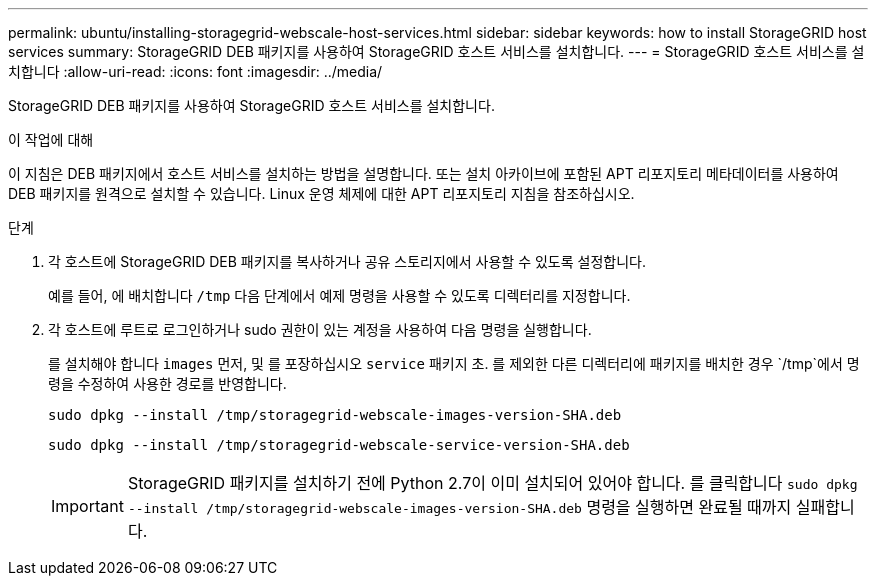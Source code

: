 ---
permalink: ubuntu/installing-storagegrid-webscale-host-services.html 
sidebar: sidebar 
keywords: how to install StorageGRID host services 
summary: StorageGRID DEB 패키지를 사용하여 StorageGRID 호스트 서비스를 설치합니다. 
---
= StorageGRID 호스트 서비스를 설치합니다
:allow-uri-read: 
:icons: font
:imagesdir: ../media/


[role="lead"]
StorageGRID DEB 패키지를 사용하여 StorageGRID 호스트 서비스를 설치합니다.

.이 작업에 대해
이 지침은 DEB 패키지에서 호스트 서비스를 설치하는 방법을 설명합니다. 또는 설치 아카이브에 포함된 APT 리포지토리 메타데이터를 사용하여 DEB 패키지를 원격으로 설치할 수 있습니다. Linux 운영 체제에 대한 APT 리포지토리 지침을 참조하십시오.

.단계
. 각 호스트에 StorageGRID DEB 패키지를 복사하거나 공유 스토리지에서 사용할 수 있도록 설정합니다.
+
예를 들어, 에 배치합니다 `/tmp` 다음 단계에서 예제 명령을 사용할 수 있도록 디렉터리를 지정합니다.

. 각 호스트에 루트로 로그인하거나 sudo 권한이 있는 계정을 사용하여 다음 명령을 실행합니다.
+
를 설치해야 합니다 `images` 먼저, 및 를 포장하십시오 `service` 패키지 초. 를 제외한 다른 디렉터리에 패키지를 배치한 경우 `/tmp`에서 명령을 수정하여 사용한 경로를 반영합니다.

+
[listing]
----
sudo dpkg --install /tmp/storagegrid-webscale-images-version-SHA.deb
----
+
[listing]
----
sudo dpkg --install /tmp/storagegrid-webscale-service-version-SHA.deb
----
+

IMPORTANT: StorageGRID 패키지를 설치하기 전에 Python 2.7이 이미 설치되어 있어야 합니다. 를 클릭합니다 `sudo dpkg --install /tmp/storagegrid-webscale-images-version-SHA.deb` 명령을 실행하면 완료될 때까지 실패합니다.


